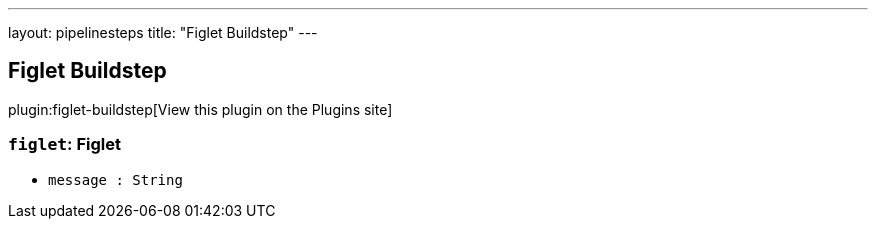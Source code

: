 ---
layout: pipelinesteps
title: "Figlet Buildstep"
---

:notitle:
:description:
:author:
:email: jenkinsci-users@googlegroups.com
:sectanchors:
:toc: left
:compat-mode!:

== Figlet Buildstep

plugin:figlet-buildstep[View this plugin on the Plugins site]

=== `figlet`: Figlet
++++
<ul><li><code>message : String</code>
</li>
</ul>


++++
